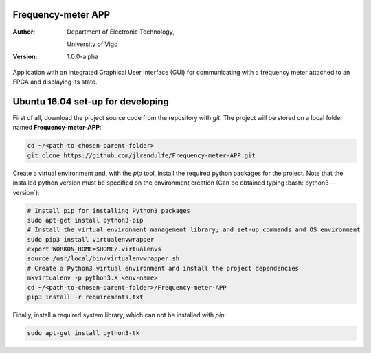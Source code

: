 .. role:: bash(code)
   :language: bash

Frequency-meter APP
===================

:Author:
    Department of Electronic Technology,

    University of Vigo

:Version: 1.0.0-alpha

Application with an integrated Graphical User Interface (GUI) for communicating with a frequency meter attached to an FPGA and displaying its state.

Ubuntu 16.04 set-up for developing
==================================

First of all, download the project source code from the repository with *git*. The project will be stored on a local folder named **Frequency-meter-APP**:

.. code-block:: bash

   cd ~/<path-to-chosen-parent-folder>
   git clone https://github.com/jlrandulfe/Frequency-meter-APP.git

Create a virtual environment and, with the *pip* tool, install the required python packages for the project. Note that the installed python version must be specified on the environment creation (Can be obtained typing :bash:`python3 --version`):

.. code-block:: bash

   # Install pip for installing Python3 packages
   sudo apt-get install python3-pip
   # Install the virtual environment management library; and set-up commands and OS environment
   sudo pip3 install virtualenvwrapper
   export WORKON_HOME=$HOME/.virtualenvs
   source /usr/local/bin/virtualenvwrapper.sh
   # Create a Python3 virtual environment and install the project dependencies
   mkvirtualenv -p python3.X <env-name>
   cd ~/<path-to-chosen-parent-folder>/Frequency-meter-APP
   pip3 install -r requirements.txt

Finally, install a required system library, which can not be installed with *pip*:

.. code-block:: bash

   sudo apt-get install python3-tk
   
